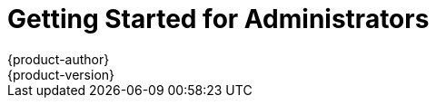 = Getting Started for Administrators
{product-author}
{product-version}
:data-uri:
:icons:
:experimental:
:toc: macro
:toc-title:
:prewrap!:

ifdef::openshift-enterprise[]
See the link:../admin_guide/install/quick_install.html[quick installation]
method to use an interactive CLI tool that allows you to install and configure a
new trial OpenShift Enterprise instance across multiple hosts.
endif::[]

ifdef::openshift-origin[]
toc::[]

== Overview
OpenShift Origin has multiple installation methods available, each of which
allow you to quickly get your own OpenShift instance up and running. Depending
on your environment, you can choose the installation method that works best for
you.

== Prerequisites

Before choosing an installation method, you must first
link:../admin_guide/install/prerequisites.html[satisfy the prerequisites] on
your hosts, which includes verifying system and environment requirements and
installing and configuring Docker. After ensuring your hosts are properly set
up, you can continue by choosing one of the following installation methods.

== Installation Methods

Choose one of the following installation methods that works best for you.

=== Method 1: Running in a Docker Container [[running-in-a-docker-container]]
You can quickly get OpenShift running in a Docker container using images from
https://hub.docker.com[Docker Hub].

*Installing and Starting an All-in-One Server*

. Launch the server in a Docker container:
+
----
$ docker run -d --name "openshift-origin" --net=host --privileged \
-v /var/run/docker.sock:/var/run/docker.sock \
-v /tmp/openshift:/tmp/openshift \
openshift/origin start
----
+
NOTE: The `/tmp/openshift` directory must be created the first time.
+
This command:
+
- starts OpenShift listening on all interfaces (*0.0.0.0:8443*),
- starts the web console listening on all interfaces (*0.0.0.0:8443*),
- launches an [sysitem]#etcd# server to store persistent data, and
- launches the Kubernetes system components.

By default OpenShift will use all cores in the system it runs on. You can 
choose the number of cores you want OpenShift to use by setting up `GOMAXPROCS`,
eg. pass `-e GOMAXPROCS=1` to `docker run` so OpenShift will run on one core.

. After the container is started, you can open a console inside the container:
+
----
$ docker exec -it openshift-origin bash
----

. Because OpenShift services are secured by TLS, clients must accept the server
certificates and present their own client certificate. These certificates are
generated when the master server is started. You must point `oc` and `curl` at
the appropriate CA bundle and client key and certificate to connect to
OpenShift. Set the following environment variables:
+
----
# export KUBECONFIG=/var/lib/openshift/openshift.local.config/master/admin.kubeconfig
# export CURL_CA_BUNDLE=/var/lib/openshift/openshift.local.config/master/ca.crt
----
+
NOTE: When running as a user other than `root`, you would also need to make the
private client key readable by that user. However, this is just for example
purposes; in a production environment, developers would generate their own keys
and not have access to the system keys.

. You can see more about the commands available in
link:../cli_reference/basic_cli_operations.html[the CLI] (the `oc` command)
with:
+
----
$ oc help
----

*What's Next?*

Now that you have OpenShift successfully running in your environment,
link:#try-it-out[try it out] by walking through a sample application lifecycle.

=== Method 2: Downloading the Binary [[downloading-the-binary]]
Red Hat periodically publishes binaries to GitHub, which you can download on the
OpenShift Origin repository's
https://github.com/openshift/origin/releases[Releases] page. These are Linux,
Windows, or Mac OS X 64-bit binaries; note that the Mac and Windows versions are
for the CLI only.

The tar file for each platform contains a single binary, `openshift`, which is
an all-in-one OpenShift installation. The file also contains
link:../cli_reference/basic_cli_operations.html[the CLI] (the `oc` command).

*Installing and Running an All-in-One Server*

. Download the binary from the
https://github.com/openshift/origin/releases[Releases] page and untar it on your
local system.

. Launch the server:
+
----
$ sudo ./openshift start
----
+
This command:
+
- starts OpenShift listening on all interfaces (*0.0.0.0:8443*),
- starts the web console listening on all interfaces (*0.0.0.0:8443*),
- launches an [sysitem]#etcd# server to store persistent data, and
- launches the Kubernetes system components.

By default OpenShift will use all cores in the system it runs on. You can 
choose the number of cores you want OpenShift to use by setting up `GOMAXPROCS`,
eg. `export GOMAXPROCS=1` before starting the server so OpenShift will run on one core.

+
The server runs in the foreground until you terminate the process.
+
NOTE: This command requires `root` access to create services due to the need to
modify `iptables`. See
https://github.com/GoogleCloudPlatform/kubernetes/issues/1859[this Issue] for
more information.

. You can see more about the commands available in the binary with:
+
----
$ ./openshift help
----

. Because OpenShift services are secured by TLS, clients must accept the server
certificates and present their own client certificate. These certificates are
generated when the master server is started. You must point `oc` and `curl` at
the appropriate CA bundle and client key and certificate to connect to
OpenShift. Set the following environment variables:
+
----
$ export KUBECONFIG=`pwd`/openshift.local.config/master/admin.kubeconfig
$ export CURL_CA_BUNDLE=`pwd`/openshift.local.config/master/ca.crt
$ sudo chmod +r `pwd`/openshift.local.config/master/admin.kubeconfig
----
+
NOTE: This is just for example purposes; in a production environment, developers would generate their own keys and not have access to the system keys.

. You can see more about the commands available in the CLI with:
+
----
$ ./oc help
----
+
Or connect from another system with:
+
----
$ ./oc -h <server_hostname_or_IP> [...]
----

*What's Next?*

Now that you have OpenShift successfully running in your environment,
link:#try-it-out[try it out] by walking through a sample application lifecycle.

=== Method 3: Building from Source [[building-from-source]]
You can build OpenShift from source locally or using
https://www.vagrantup.com/[Vagrant]. See the OpenShift Origin repository on
GitHub
https://github.com/openshift/origin/blob/master/CONTRIBUTING.adoc#develop-on-virtual-machine-using-vagrant[for
instructions].

== Try It Out

After installing your OpenShift instance, you can try it out by creating an
end-to-end application, demonstrating the full OpenShift concept chain. See the
https://github.com/openshift/origin/blob/master/examples/sample-app[OpenShift 3
Application Lifecycle Sample] for instructions.
endif::[]
